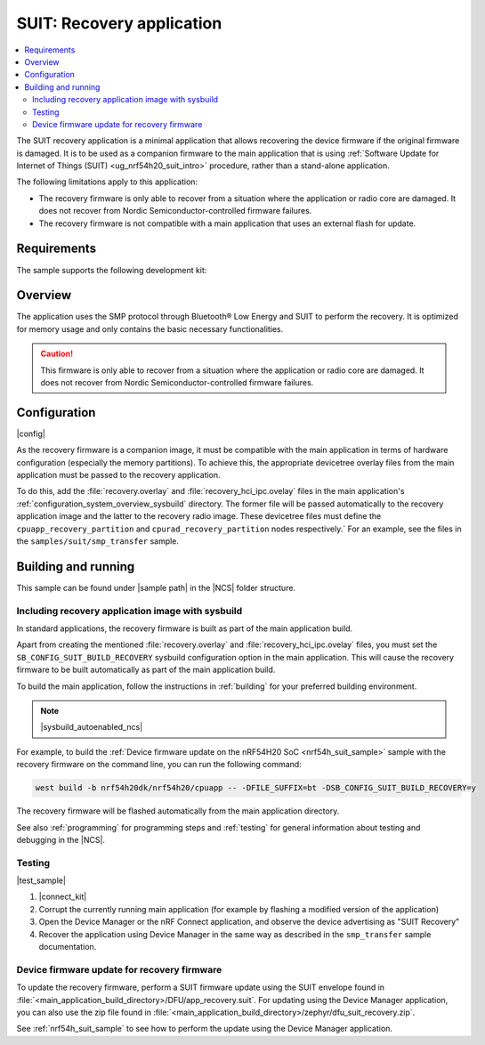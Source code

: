 .. _suit_recovery:

SUIT: Recovery application
##########################

.. contents::
   :local:
   :depth: 2

The SUIT recovery application is a minimal application that allows recovering the device firmware if the original firmware is damaged.
It is to be used as a companion firmware to the main application that is using :ref:`Software Update for Internet of Things (SUIT) <ug_nrf54h20_suit_intro>` procedure, rather than a stand-alone application.

The following limitations apply to this application:

* The recovery firmware is only able to recover from a situation where the application or radio core are damaged.
  It does not recover from Nordic Semiconductor-controlled firmware failures.
* The recovery firmware is not compatible with a main application that uses an external flash for update.

.. _suit_recovery_reqs:

Requirements
************

The sample supports the following development kit:

.. table-from-rows:: /includes/sample_board_rows.txt
   :header: heading
   :rows: nrf54h20dk_nrf54h20_cpuapp

.. _suit_recovery_overview:

Overview
********

The application uses the SMP protocol through Bluetooth® Low Energy and SUIT to perform the recovery.
It is optimized for memory usage and only contains the basic necessary functionalities.

.. caution::

    This firmware is only able to recover from a situation where the application or radio core are damaged. It does not recover from Nordic Semiconductor-controlled firmware failures.

.. _suit_recovery_config:

Configuration
*************

|config|

As the recovery firmware is a companion image, it must be compatible with the main application in terms of hardware configuration (especially the memory partitions).
To achieve this, the appropriate devicetree overlay files from the main application must be passed to the recovery application.

To do this, add the :file:`recovery.overlay` and :file:`recovery_hci_ipc.ovelay` files in the main application's :ref:`configuration_system_overview_sysbuild` directory.
The former file will be passed automatically to the recovery application image and the latter to the recovery radio image.
These devicetree files must define the ``cpuapp_recovery_partition`` and ``cpurad_recovery_partition`` nodes respectively.`
For an example, see the files in the ``samples/suit/smp_transfer`` sample.

.. _suit_recovery_build_run:

Building and running
********************

.. |sample path| replace:: :file:`samples/suit/recovery`

This sample can be found under |sample path| in the |NCS| folder structure.

Including recovery application image with sysbuild
==================================================

In standard applications, the recovery firmware is built as part of the main application build.

Apart from creating the mentioned :file:`recovery.overlay` and :file:`recovery_hci_ipc.ovelay` files,
you must set the ``SB_CONFIG_SUIT_BUILD_RECOVERY`` sysbuild configuration option in the main application.
This will cause the recovery firmware to be built automatically as part of the main application build.

To build the main application, follow the instructions in :ref:`building` for your preferred building environment.

.. note::
    |sysbuild_autoenabled_ncs|

For example, to build the :ref:`Device firmware update on the nRF54H20 SoC <nrf54h_suit_sample>` sample with the recovery firmware on the command line, you can run the following command:

.. code-block:: console

   west build -b nrf54h20dk/nrf54h20/cpuapp -- -DFILE_SUFFIX=bt -DSB_CONFIG_SUIT_BUILD_RECOVERY=y

The recovery firmware will be flashed automatically from the main application directory.

See also :ref:`programming` for programming steps and :ref:`testing` for general information about testing and debugging in the |NCS|.

Testing
=======

|test_sample|

#. |connect_kit|
#. Corrupt the currently running main application (for example by flashing a modified version of the application)
#. Open the Device Manager or the nRF Connect application, and observe the device advertising as "SUIT Recovery"
#. Recover the application using Device Manager in the same way as described in the ``smp_transfer`` sample documentation.

Device firmware update for recovery firmware
============================================

To update the recovery firmware, perform a SUIT firmware update using the SUIT envelope found in :file:`<main_application_build_directory>/DFU/app_recovery.suit`.
For updating using the Device Manager application, you can also use the zip file found in :file:`<main_application_build_directory>/zephyr/dfu_suit_recovery.zip`.

See :ref:`nrf54h_suit_sample` to see how to perform the update using the Device Manager application.
